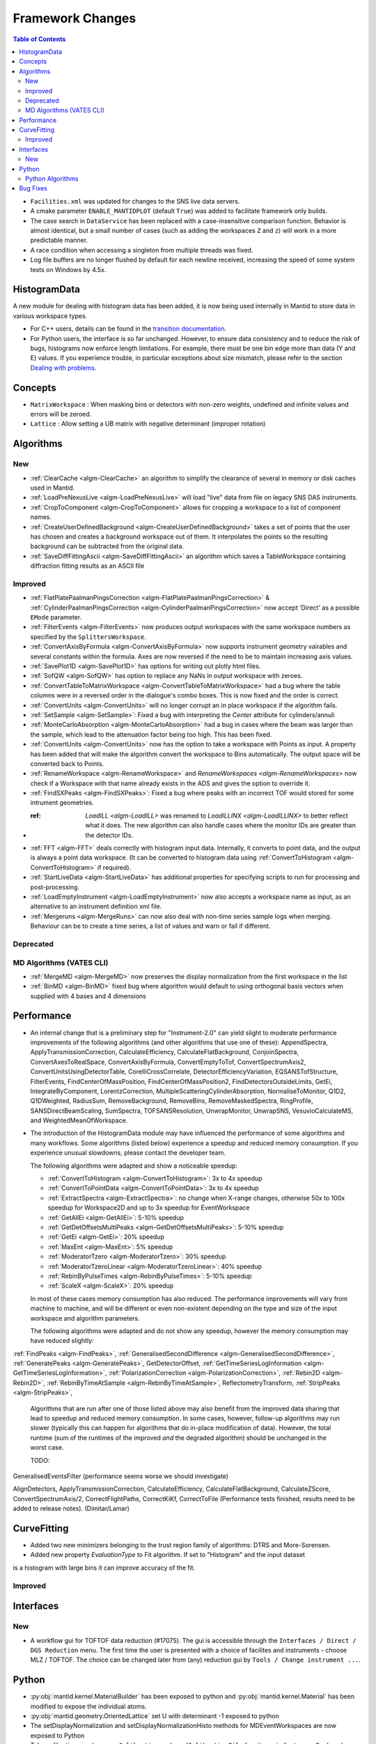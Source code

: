=================
Framework Changes
=================

.. contents:: Table of Contents
   :local:

- ``Facilities.xml`` was updated for changes to the SNS live data servers.

- A cmake parameter ``ENABLE_MANTIDPLOT`` (default ``True``) was added to facilitate framework only builds.

- The case search in ``DataService`` has been replaced with a case-insensitive comparison function. Behavior
  is almost identical, but a small number of cases (such as adding the workspaces ``Z`` and ``z``) will work
  in a more predictable manner.

- A race condition when accessing a singleton from multiple threads was fixed.

- Log file buffers are no longer flushed by default for each newline received, increasing the speed of some system tests on Windows by 4.5x.

HistogramData
-------------

A new module for dealing with histogram data has been added, it is now being used internally in Mantid to store data in various workspace types.

- For C++ users, details can be found in the `transition documentation <http://docs.mantidproject.org/nightly/concepts/HistogramData.html>`_.
- For Python users, the interface is so far unchanged.
  However, to ensure data consistency and to reduce the risk of bugs, histograms now enforce length limitations. For example, there must be one bin edge more than data (Y and E) values.
  If you experience trouble, in particular exceptions about size mismatch, please refer to the section `Dealing with problems <http://docs.mantidproject.org/nightly/concepts/HistogramData.html#dealing-with-problems>`_.

Concepts
--------

- ``MatrixWorkspace`` : When masking bins or detectors with non-zero weights,
  undefined and infinite values and errors will be zeroed.
- ``Lattice`` : Allow setting a UB matrix with negative determinant (improper rotation)

Algorithms
----------

New
###

-  :ref:`ClearCache <algm-ClearCache>` an algorithm to simplify the clearance of several in memory or disk caches used in Mantid.

- :ref:`LoadPreNexusLive <algm-LoadPreNexusLive>` will load "live"
  data from file on legacy SNS DAS instruments.

- :ref:`CropToComponent <algm-CropToComponent>` allows for cropping a workspace to a list of component names.
- :ref:`CreateUserDefinedBackground <algm-CreateUserDefinedBackground>` takes a set of points
  that the user has chosen and creates a background workspace out of them. It interpolates the
  points so the resulting background can be subtracted from the original data.

- :ref:`SaveDiffFittingAscii <algm-SaveDiffFittingAscii>` an algorithm which saves a TableWorkspace containing
  diffraction fitting results as an ASCII file


Improved
########

- :ref:`FlatPlatePaalmanPingsCorrection <algm-FlatPlatePaalmanPingsCorrection>` & :ref:`CylinderPaalmanPingsCorrection <algm-CylinderPaalmanPingsCorrection>`
  now accept 'Direct' as a possible ``EMode`` parameter.

- :ref:`FilterEvents <algm-FilterEvents>` now produces output
  workspaces with the same workspace numbers as specified by the
  ``SplittersWorkspace``.
- :ref:`ConvertAxisByFormula <algm-ConvertAxisByFormula>` now supports instrument geometry vairables and several constants within the formula.  Axes are now reversed if the need to be to maintain increasing axis values.

- :ref:`SavePlot1D <algm-SavePlot1D>` has options for writing out
  plotly html files.

- :ref:`SofQW <algm-SofQW>` has option to replace any NaNs in output workspace
  with zeroes.

- :ref:`ConvertTableToMatrixWorkspace <algm-ConvertTableToMatrixWorkspace>`
  had a bug where the table columns were in a reversed order in the dialogue's combo boxes.
  This is now fixed and the order is correct.

- :ref:`ConvertUnits <algm-ConvertUnits>` will no longer corrupt an in place workspace if the algorithm fails.

- :ref:`SetSample <algm-SetSample>`: Fixed a bug with interpreting the `Center` attribute for cylinders/annuli

- :ref:`MonteCarloAbsorption <algm-MonteCarloAbsorption>` had a bug in cases where the beam was larger than the
  sample, which lead to the attenuation factor being too high. This has been fixed.

- :ref:`ConvertUnits <algm-ConvertUnits>` now has the option to take a workspace with Points as input.
  A property has been added that will make the algorithm convert the workspace to Bins automatically. The output space will be converted back to Points.

- :ref:`RenameWorkspace <algm-RenameWorkspace>` and `RenameWorkspaces <algm-RenameWorkspaces>`
  now check if a Workspace with that name already exists in the ADS and gives
  the option to override it.

- :ref:`FindSXPeaks <algm-FindSXPeaks>`: Fixed a bug where peaks with an incorrect TOF would stored for some intrument geometries.

- :ref: `LoadILL <algm-LoadILL>` was renamed to `LoadILLINX <algm-LoadILLINX>` to better reflect what it does. The new algorithm can also handle cases where the monitor IDs are greater than the detector IDs.

- :ref:`FFT <algm-FFT>` deals correctly with histogram input data. Internally, it converts to point data, and the output is always a point data workspace. (It can be converted to histogram data using :ref:`ConvertToHistogram <algm-ConvertToHistogram>` if required).

-  :ref:`StartLiveData <algm-StartLiveData>` has additional properties for specifying scripts to run for processing and post-processing.

- :ref:`LoadEmptyInstrument <algm-LoadEmptyInstrument>` now also accepts a workspace name as input, as an alternative to an instrument definition xml file.

- :ref:`Mergeruns <algm-MergeRuns>` can now also deal with non-time series sample logs when merging. Behaviour can be to create a time series, a list of values and warn or fail if different.

Deprecated
##########

MD Algorithms (VATES CLI)
#########################

- :ref:`MergeMD <algm-MergeMD>` now preserves the display normalization from the first workspace in the list

- :ref:`BinMD <algm-BinMD>` fixed bug where algorithm would default to using orthogonal basis vectors when supplied with 4 bases and 4 dimensions

Performance
-----------

- An internal change that is a preliminary step for "Instrument-2.0" can yield slight to moderate performance improvements of the following algorithms (and other algorithms that use one of these):
  AppendSpectra, ApplyTransmissionCorrection, CalculateEfficiency, CalculateFlatBackground, ConjoinSpectra, ConvertAxesToRealSpace, ConvertAxisByFormula, ConvertEmptyToTof, ConvertSpectrumAxis2, ConvertUnitsUsingDetectorTable, CorelliCrossCorrelate, DetectorEfficiencyVariation, EQSANSTofStructure, FilterEvents, FindCenterOfMassPosition, FindCenterOfMassPosition2, FindDetectorsOutsideLimits, GetEi, IntegrateByComponent, LorentzCorrection, MultipleScatteringCylinderAbsorption, NormaliseToMonitor, Q1D2, Q1DWeighted, RadiusSum, RemoveBackground, RemoveBins, RemoveMaskedSpectra, RingProfile, SANSDirectBeamScaling, SumSpectra, TOFSANSResolution, UnwrapMonitor, UnwrapSNS, VesuvioCalculateMS, and WeightedMeanOfWorkspace.

- The introduction of the HistogramData module may have influenced the performance of some algorithms and many workflows.
  Some algorithms (listed below) experience a speedup and reduced memory consumption.
  If you experience unusual slowdowns, please contact the developer team.

  The following algorithms were adapted and show a noticeable speedup:

  - :ref:`ConvertToHistogram <algm-ConvertToHistogram>`: 3x to 4x speedup
  - :ref:`ConvertToPointData <algm-ConvertToPointData>`: 3x to 4x speedup
  - :ref:`ExtractSpectra <algm-ExtractSpectra>`: no change when X-range changes, otherwise 50x to 100x speedup for Workspace2D and up to 3x speedup for EventWorkspace
  - :ref:`GetAllEi <algm-GetAllEi>`: 5-10% speedup
  - :ref:`GetDetOffsetsMultiPeaks <algm-GetDetOffsetsMultiPeaks>`: 5-10% speedup
  - :ref:`GetEi <algm-GetEi>`: 20% speedup
  - :ref:`MaxEnt <algm-MaxEnt>`: 5% speedup
  - :ref:`ModeratorTzero <algm-ModeratorTzero>`: 30% speedup
  - :ref:`ModeratorTzeroLinear <algm-ModeratorTzeroLinear>`: 40% speedup
  - :ref:`RebinByPulseTimes <algm-RebinByPulseTimes>`: 5-10% speedup
  - :ref:`ScaleX <algm-ScaleX>`: 20% speedup

  In most of these cases memory consumption has also reduced.
  The performance improvements will vary from machine to machine, and will be different or even non-existent depending on the type and size of the input workspace and algorithm parameters.

  The following algorithms were adapted and do not show any speedup, however the memory consumption may have reduced slightly:

:ref:`FindPeaks <algm-FindPeaks>`,
:ref:`GeneralisedSecondDifference <algm-GeneralisedSecondDifference>`,
:ref:`GeneratePeaks <algm-GeneratePeaks>`,
GetDetectorOffset,
:ref:`GetTimeSeriesLogInformation <algm-GetTimeSeriesLogInformation>`,
:ref:`PolarizationCorrection <algm-PolarizationCorrection>`,
:ref:`Rebin2D <algm-Rebin2D>`,
:ref:`RebinByTimeAtSample <algm-RebinByTimeAtSample>`,
ReflectometryTransform,
:ref:`StripPeaks <algm-StripPeaks>`,

  Algorithms that are run after one of those listed above may also benefit from the improved data sharing that lead to speedup and reduced memory consumption.
  In some cases, however, follow-up algorithms may run slower (typically this can happen for algorithms that do in-place modification of data).
  However, the total runtime (sum of the runtimes of the improved *and* the degraded algorithm) should be unchanged in the worst case.




  TODO:

GeneralisedEventsFilter (performance seems worse we should investigate)

AlignDetectors, ApplyTransmissionCorrection, CalculateEfficiency, CalculateFlatBackground, CalculateZScore, ConvertSpectrumAxis/2, CorrectFlightPaths, CorrectKiKf, CorrectToFile (Performance tests finished, results need to be added to release notes). (Dimitar/Lamar)

  





CurveFitting
------------

- Added two new minimizers belonging to the trust region family of algorithms: DTRS and More-Sorensen.
- Added new property `EvaluationType` to Fit algorithm. If set to "Histogram" and the input dataset 
is a histogram with large bins it can improve accuracy of the fit.

Improved
########

Interfaces
----------

New
###

- A workflow gui for TOFTOF data reduction (#17075).
  The gui is accessible through the ``Interfaces / Direct / DGS Reduction`` menu.
  The first time the user is presented with a choice of facilites and instruments -
  choose MLZ / TOFTOF. The choice can be changed later from (any) reduction gui by
  ``Tools / Change instrument ...``.


Python
------

- :py:obj:`mantid.kernel.MaterialBuilder` has been exposed to python
  and :py:obj:`mantid.kernel.Material` has been modified to expose the
  individual atoms.
- :py:obj:`mantid.geometry.OrientedLattice` set U with determinant -1 exposed to python
- The setDisplayNormalization and setDisplayNormalizationHisto methods for MDEventWorkspaces are now exposed to Python
- Tube calibration now has ``saveCalibration`` and ``readCalibrationFile`` functions similar to ``savePeak`` and ``readPeakFile``.

Python Algorithms
#################

- New algorithm :ref:`SelectNexusFilesByMetadata <algm-SelectNexusFilesByMetadata>` provides quick filtering of nexus files based on criteria imposed on metadata.

Bug Fixes
---------
- Scripts generated from history including algorithms that added dynamic properties at run time (for example Fit, and Load) will not not include those dynamic properties in their script.  This means they will execute without warnings.
- Cloning a ``MultiDomainFunction``, or serializing to a string and recreating it, now preserves the domains.
- :ref:`EvaluateFunction <algm-EvaluateFunction>` now works from its dialog in the GUI as well as from a script
- :ref:`ConvertToMD <algm-ConvertToMD>` ConvertToMD will now work on powder diffraction samples stored .nxspe files. This is because if a Goniometer contains a NaN value it will report itself as undefined.

|

Full list of
`Framework <http://github.com/mantidproject/mantid/pulls?q=is%3Apr+milestone%3A%22Release+3.8%22+is%3Amerged+label%3A%22Component%3A+Framework%22>`__
and
`Python <http://github.com/mantidproject/mantid/pulls?q=is%3Apr+milestone%3A%22Release+3.8%22+is%3Amerged+label%3A%22Component%3A+Python%22>`__
changes on GitHub
